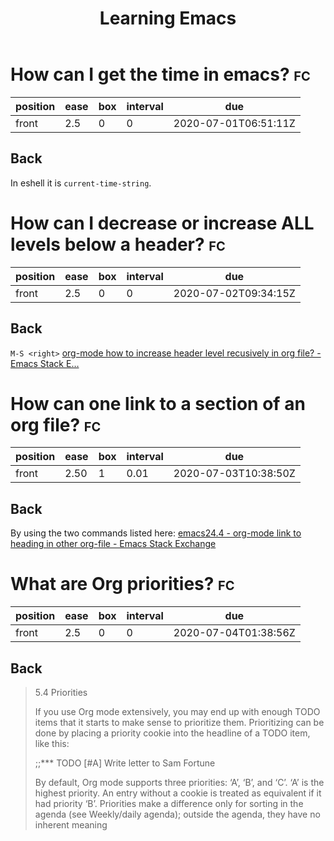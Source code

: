 #+TITLE: Learning Emacs


* How can I get the time in emacs? :fc:
:PROPERTIES:
:FC_CREATED: 2020-07-01T06:51:11Z
:FC_TYPE:  normal
:ID:       24a2decc-30d0-4425-b0c3-99ad2ea3aafc
:END:
:REVIEW_DATA:
| position | ease | box | interval | due                  |
|----------+------+-----+----------+----------------------|
| front    |  2.5 |   0 |        0 | 2020-07-01T06:51:11Z |
:END:

** Back
In eshell it is ~current-time-string~.
* How can I decrease or increase ALL levels below a header? :fc:
:PROPERTIES:
:FC_CREATED: 2020-07-02T09:34:15Z
:FC_TYPE:  normal
:ID:       fc1a9277-044f-4a15-b8fc-ed436c07166d
:END:
:REVIEW_DATA:
| position | ease | box | interval | due                  |
|----------+------+-----+----------+----------------------|
| front    |  2.5 |   0 |        0 | 2020-07-02T09:34:15Z |
:END:

** Back
~M-S <right>~
[[https://emacs.stackexchange.com/questions/30596/org-mode-how-to-increase-header-level-recusively-in-org-file][org-mode how to increase header level recusively in org file? - Emacs Stack E...]]

* How can one link to a section of an org file? :fc:
:PROPERTIES:
:FC_CREATED: 2020-07-02T17:05:55Z
:FC_TYPE:  normal
:ID:       91e63181-c523-479c-b0d0-c67c46a76ea4
:END:
:REVIEW_DATA:
| position | ease | box | interval | due                  |
|----------+------+-----+----------+----------------------|
| front    | 2.50 |   1 |     0.01 | 2020-07-03T10:38:50Z |
:END:

** Back
By using the two commands listed here: [[https://emacs.stackexchange.com/questions/19598/org-mode-link-to-heading-in-other-org-file][emacs24.4 - org-mode link to heading in other org-file - Emacs Stack Exchange]]


* What are Org priorities? :fc:
:PROPERTIES:
:FC_CREATED: 2020-07-04T01:38:56Z
:FC_TYPE:  normal
:ID:       db6ca157-73d1-47cb-aa75-6a6737fe4368
:END:
:REVIEW_DATA:
| position | ease | box | interval | due                  |
|----------+------+-----+----------+----------------------|
| front    |  2.5 |   0 |        0 | 2020-07-04T01:38:56Z |
:END:
** Back

#+begin_quote

5.4 Priorities

If you use Org mode extensively,
 you may end up with enough TODO
 items that it starts to make
 sense to prioritize them.
 Prioritizing can be done by
 placing a priority cookie into
the headline of a TODO item,
 like this:

;;*** TODO [#A] Write letter to Sam Fortune

 By default, Org mode supports
three priorities: ‘A’, ‘B’, and ‘C’.
 ‘A’ is the highest priority. An
 entry without a cookie is treated
 as equivalent if it had priority
 ‘B’. Priorities make a difference
 only for sorting in the agenda
 (see Weekly/daily agenda); outside
 the agenda, they have no inherent meaning
#+end_quote
